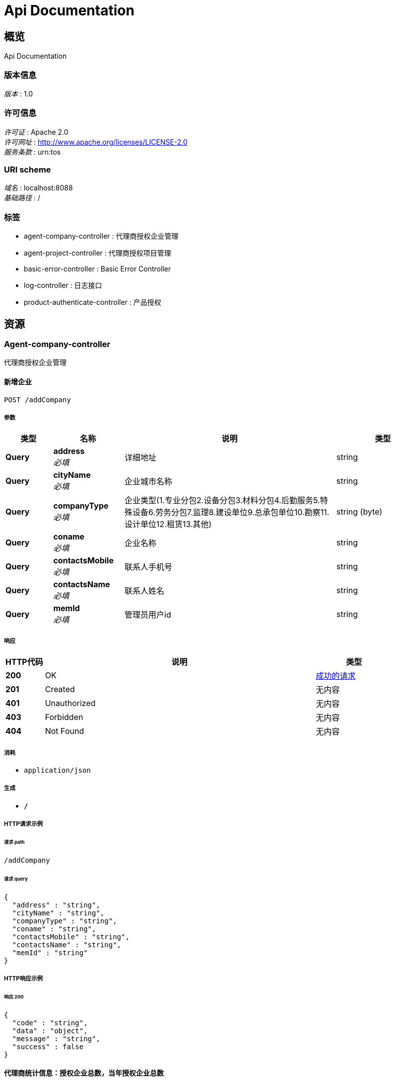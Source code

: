 = Api Documentation


[[_overview]]
== 概览
Api Documentation


=== 版本信息
[%hardbreaks]
__版本__ : 1.0


=== 许可信息
[%hardbreaks]
__许可证__ : Apache 2.0
__许可网址__ : http://www.apache.org/licenses/LICENSE-2.0
__服务条款__ : urn:tos


=== URI scheme
[%hardbreaks]
__域名__ : localhost:8088
__基础路径__ : /


=== 标签

* agent-company-controller : 代理商授权企业管理
* agent-project-controller : 代理商授权项目管理
* basic-error-controller : Basic Error Controller
* log-controller : 日志接口
* product-authenticate-controller : 产品授权




[[_paths]]
== 资源

[[_agent-company-controller_resource]]
=== Agent-company-controller
代理商授权企业管理


[[_creatnewcompanyusingpost]]
==== 新增企业
....
POST /addCompany
....


===== 参数

[options="header", cols=".^2,.^3,.^9,.^4"]
|===
|类型|名称|说明|类型
|**Query**|**address** +
__必填__|详细地址|string
|**Query**|**cityName** +
__必填__|企业城市名称|string
|**Query**|**companyType** +
__必填__|企业类型(1.专业分包2.设备分包3.材料分包4.后勤服务5.特殊设备6.劳务分包7.监理8.建设单位9.总承包单位10.勘察11.设计单位12.租赁13.其他)|string (byte)
|**Query**|**coname** +
__必填__|企业名称|string
|**Query**|**contactsMobile** +
__必填__|联系人手机号|string
|**Query**|**contactsName** +
__必填__|联系人姓名|string
|**Query**|**memId** +
__必填__|管理员用户id|string
|===


===== 响应

[options="header", cols=".^2,.^14,.^4"]
|===
|HTTP代码|说明|类型
|**200**|OK|<<_e5ddf48022ae6d2b4c39915efc48e0f8,成功的请求>>
|**201**|Created|无内容
|**401**|Unauthorized|无内容
|**403**|Forbidden|无内容
|**404**|Not Found|无内容
|===


===== 消耗

* `application/json`


===== 生成

* `*/*`


===== HTTP请求示例

====== 请求 path
----
/addCompany
----


====== 请求 query
[source,json]
----
{
  "address" : "string",
  "cityName" : "string",
  "companyType" : "string",
  "coname" : "string",
  "contactsMobile" : "string",
  "contactsName" : "string",
  "memId" : "string"
}
----


===== HTTP响应示例

====== 响应 200
[source,json]
----
{
  "code" : "string",
  "data" : "object",
  "message" : "string",
  "success" : false
}
----


[[_agentstatisticsusingpost]]
==== 代理商统计信息：授权企业总数，当年授权企业总数
....
POST /agentCompanyStatistics
....


===== 响应

[options="header", cols=".^2,.^14,.^4"]
|===
|HTTP代码|说明|类型
|**200**|OK|<<_ffe815d8bd31d2ab15eea9d2fa51e71c,成功的请求«AgentStatistics»>>
|**201**|Created|无内容
|**401**|Unauthorized|无内容
|**403**|Forbidden|无内容
|**404**|Not Found|无内容
|===


===== 消耗

* `application/json`


===== 生成

* `*/*`


===== HTTP请求示例

====== 请求 path
----
/agentCompanyStatistics
----


===== HTTP响应示例

====== 响应 200
[source,json]
----
{
  "code" : "string",
  "data" : {
    "authenticatedQuantity" : "认证的总数",
    "currentYearOfAuthenticatedQuantity" : "今年认证的总数"
  },
  "message" : "string",
  "success" : false
}
----


[[_dissolutioncompanyusingpost]]
==== 解散企业
....
POST /dissolutionCompany
....


===== 参数

[options="header", cols=".^2,.^3,.^9,.^4"]
|===
|类型|名称|说明|类型
|**Body**|**coId** +
__可选__|企业id|integer (int32)
|===


===== 响应

[options="header", cols=".^2,.^14,.^4"]
|===
|HTTP代码|说明|类型
|**200**|OK|<<_e5ddf48022ae6d2b4c39915efc48e0f8,成功的请求>>
|**201**|Created|无内容
|**401**|Unauthorized|无内容
|**403**|Forbidden|无内容
|**404**|Not Found|无内容
|===


===== 消耗

* `application/json`


===== 生成

* `*/*`


===== HTTP请求示例

====== 请求 path
----
/dissolutionCompany
----


====== 请求 body
[source,json]
----
{ }
----


===== HTTP响应示例

====== 响应 200
[source,json]
----
{
  "code" : "string",
  "data" : "object",
  "message" : "string",
  "success" : false
}
----


[[_listagentcompanyusingpost]]
==== 获取代理商管理的企业
....
POST /listCompany
....


===== 参数

[options="header", cols=".^2,.^3,.^9,.^4"]
|===
|类型|名称|说明|类型
|**Query**|**bluredCompanyName** +
__可选__|模糊查找名称（仅右模糊）|string
|**Query**|**coid** +
__必填__|企业id|integer (int32)
|**Query**|**page** +
__可选__|页码：空值或不传，默认返回所有值|string
|**Query**|**pjId** +
__必填__|项目id|integer (int32)
|**Query**|**size** +
__可选__|每页行数：空值或不传，默认返回所有值|string
|**Query**|**type** +
__必填__|代理商类型：0 全国代理商1 区域代理商|string
|===


===== 响应

[options="header", cols=".^2,.^14,.^4"]
|===
|HTTP代码|说明|类型
|**200**|OK|<<_a69fad129a99ca29233d74c1293f9e76,成功的请求«Pagination«CompanyVo»»>>
|**201**|Created|无内容
|**401**|Unauthorized|无内容
|**403**|Forbidden|无内容
|**404**|Not Found|无内容
|===


===== 消耗

* `application/json`


===== 生成

* `*/*`


===== HTTP请求示例

====== 请求 path
----
/listCompany
----


====== 请求 query
[source,json]
----
{
  "bluredCompanyName" : "string",
  "coid" : 0,
  "page" : "string",
  "pjId" : 0,
  "size" : "string",
  "type" : "string"
}
----


===== HTTP响应示例

====== 响应 200
[source,json]
----
{
  "code" : "string",
  "data" : {
    "list" : "结果列表",
    "page" : "页码",
    "size" : "每页行数",
    "totalPage" : "总页数",
    "totalRows" : "总行数"
  },
  "message" : "string",
  "success" : false
}
----


[[_updatenewcompanyusingpost]]
==== 更新企业
....
POST /updateCompany
....


===== 参数

[options="header", cols=".^2,.^3,.^9,.^4"]
|===
|类型|名称|说明|类型
|**Query**|**address** +
__必填__|详细地址|string
|**Query**|**cityName** +
__必填__|企业城市名称|string
|**Query**|**companyType** +
__必填__|企业类型(1.专业分包2.设备分包3.材料分包4.后勤服务5.特殊设备6.劳务分包7.监理8.建设单位9.总承包单位10.勘察11.设计单位12.租赁13.其他)|string (byte)
|**Query**|**coname** +
__必填__|企业名称|string
|**Query**|**contactsMobile** +
__必填__|联系人手机号|string
|**Query**|**contactsName** +
__必填__|联系人姓名|string
|**Query**|**memId** +
__必填__|管理员用户id|string
|===


===== 响应

[options="header", cols=".^2,.^14,.^4"]
|===
|HTTP代码|说明|类型
|**200**|OK|<<_e5ddf48022ae6d2b4c39915efc48e0f8,成功的请求>>
|**201**|Created|无内容
|**401**|Unauthorized|无内容
|**403**|Forbidden|无内容
|**404**|Not Found|无内容
|===


===== 消耗

* `application/json`


===== 生成

* `*/*`


===== HTTP请求示例

====== 请求 path
----
/updateCompany
----


====== 请求 query
[source,json]
----
{
  "address" : "string",
  "cityName" : "string",
  "companyType" : "string",
  "coname" : "string",
  "contactsMobile" : "string",
  "contactsName" : "string",
  "memId" : "string"
}
----


===== HTTP响应示例

====== 响应 200
[source,json]
----
{
  "code" : "string",
  "data" : "object",
  "message" : "string",
  "success" : false
}
----


[[_agent-project-controller_resource]]
=== Agent-project-controller
代理商授权项目管理


[[_creatnewprojectusingpost]]
==== 新增项目
....
POST /addProject
....


===== 参数

[options="header", cols=".^2,.^3,.^9,.^4"]
|===
|类型|名称|说明|类型
|**Query**|**aliasProjectTitle** +
__必填__|项目别名|string
|**Query**|**investAmount** +
__必填__|投资总额（万元）|string
|**Query**|**memberId** +
__必填__|项目负责人id|string
|**Query**|**pointx** +
__必填__|项目定位x|number (double)
|**Query**|**pointy** +
__必填__|项目定位y|number (double)
|**Query**|**projectLogo** +
__必填__|项目logo|string
|**Query**|**projectTitle** +
__必填__|项目标题|string
|**Query**|**projectType** +
__必填__|项目类型 1-房建项目 2-市政项目 3-专业工程 4-其他|integer (int32)
|**Query**|**scale** +
__必填__|建设规模 1 小型 2 中型 3 大型|string (byte)
|**Query**|**status** +
__必填__|状态：1-在建 2-完成 3-删除|string (byte)
|===


===== 响应

[options="header", cols=".^2,.^14,.^4"]
|===
|HTTP代码|说明|类型
|**200**|OK|<<_e5ddf48022ae6d2b4c39915efc48e0f8,成功的请求>>
|**201**|Created|无内容
|**401**|Unauthorized|无内容
|**403**|Forbidden|无内容
|**404**|Not Found|无内容
|===


===== 消耗

* `application/json`


===== 生成

* `*/*`


===== HTTP请求示例

====== 请求 path
----
/addProject
----


====== 请求 query
[source,json]
----
{
  "aliasProjectTitle" : "string",
  "investAmount" : "string",
  "memberId" : "string",
  "pointx" : 0.0,
  "pointy" : 0.0,
  "projectLogo" : "string",
  "projectTitle" : "string",
  "projectType" : 0,
  "scale" : "string",
  "status" : "string"
}
----


===== HTTP响应示例

====== 响应 200
[source,json]
----
{
  "code" : "string",
  "data" : "object",
  "message" : "string",
  "success" : false
}
----


[[_agentstatisticsusingpost_1]]
==== 代理商统计信息：授权项目总数，当年授权项目总数
....
POST /agentProjectStatistics
....


===== 响应

[options="header", cols=".^2,.^14,.^4"]
|===
|HTTP代码|说明|类型
|**200**|OK|<<_ffe815d8bd31d2ab15eea9d2fa51e71c,成功的请求«AgentStatistics»>>
|**201**|Created|无内容
|**401**|Unauthorized|无内容
|**403**|Forbidden|无内容
|**404**|Not Found|无内容
|===


===== 消耗

* `application/json`


===== 生成

* `*/*`


===== HTTP请求示例

====== 请求 path
----
/agentProjectStatistics
----


===== HTTP响应示例

====== 响应 200
[source,json]
----
{
  "code" : "string",
  "data" : {
    "authenticatedQuantity" : "认证的总数",
    "currentYearOfAuthenticatedQuantity" : "今年认证的总数"
  },
  "message" : "string",
  "success" : false
}
----


[[_authorizeprojectusingpost]]
==== 项目授权
....
POST /authorize
....


===== 参数

[options="header", cols=".^2,.^3,.^9,.^4"]
|===
|类型|名称|说明|类型
|**Query**|**products** +
__必填__|产品列表|< integer (int32) > array(multi)
|**Query**|**projectId** +
__必填__|项目id|integer (int32)
|===


===== 响应

[options="header", cols=".^2,.^14,.^4"]
|===
|HTTP代码|说明|类型
|**200**|OK|<<_e5ddf48022ae6d2b4c39915efc48e0f8,成功的请求>>
|**201**|Created|无内容
|**401**|Unauthorized|无内容
|**403**|Forbidden|无内容
|**404**|Not Found|无内容
|===


===== 消耗

* `application/json`


===== 生成

* `*/*`


===== HTTP请求示例

====== 请求 path
----
/authorize
----


====== 请求 query
[source,json]
----
{
  "products" : 0,
  "projectId" : 0
}
----


===== HTTP响应示例

====== 响应 200
[source,json]
----
{
  "code" : "string",
  "data" : "object",
  "message" : "string",
  "success" : false
}
----


[[_dissolutionprojectusingpost]]
==== 删除项目
....
POST /dissolutionProject
....


===== 参数

[options="header", cols=".^2,.^3,.^9,.^4"]
|===
|类型|名称|说明|类型
|**Body**|**proId** +
__可选__|项目id|integer (int32)
|===


===== 响应

[options="header", cols=".^2,.^14,.^4"]
|===
|HTTP代码|说明|类型
|**200**|OK|<<_e5ddf48022ae6d2b4c39915efc48e0f8,成功的请求>>
|**201**|Created|无内容
|**401**|Unauthorized|无内容
|**403**|Forbidden|无内容
|**404**|Not Found|无内容
|===


===== 消耗

* `application/json`


===== 生成

* `*/*`


===== HTTP请求示例

====== 请求 path
----
/dissolutionProject
----


====== 请求 body
[source,json]
----
{ }
----


===== HTTP响应示例

====== 响应 200
[source,json]
----
{
  "code" : "string",
  "data" : "object",
  "message" : "string",
  "success" : false
}
----


[[_listagentprojectusingpost]]
==== 获取代理商管理的项目
....
POST /listProject
....


===== 参数

[options="header", cols=".^2,.^3,.^9,.^4"]
|===
|类型|名称|说明|类型
|**Query**|**bluredCompanyName** +
__可选__|模糊查找名称（仅右模糊）|string
|**Query**|**coid** +
__必填__|企业id|integer (int32)
|**Query**|**page** +
__可选__|页码：空值或不传，默认返回所有值|string
|**Query**|**pjId** +
__必填__|项目id|integer (int32)
|**Query**|**size** +
__可选__|每页行数：空值或不传，默认返回所有值|string
|**Query**|**type** +
__必填__|代理商类型：0 全国代理商1 区域代理商|string
|===


===== 响应

[options="header", cols=".^2,.^14,.^4"]
|===
|HTTP代码|说明|类型
|**200**|OK|<<_6b37d272121b46efe207fa6e17b2fb09,成功的请求«Pagination«ProjectVo»»>>
|**201**|Created|无内容
|**401**|Unauthorized|无内容
|**403**|Forbidden|无内容
|**404**|Not Found|无内容
|===


===== 消耗

* `application/json`


===== 生成

* `*/*`


===== HTTP请求示例

====== 请求 path
----
/listProject
----


====== 请求 query
[source,json]
----
{
  "bluredCompanyName" : "string",
  "coid" : 0,
  "page" : "string",
  "pjId" : 0,
  "size" : "string",
  "type" : "string"
}
----


===== HTTP响应示例

====== 响应 200
[source,json]
----
{
  "code" : "string",
  "data" : {
    "list" : "结果列表",
    "page" : "页码",
    "size" : "每页行数",
    "totalPage" : "总页数",
    "totalRows" : "总行数"
  },
  "message" : "string",
  "success" : false
}
----


[[_updatenewprojectusingpost]]
==== 更新项目
....
POST /updateProject
....


===== 参数

[options="header", cols=".^2,.^3,.^9,.^4"]
|===
|类型|名称|说明|类型
|**Query**|**aliasProjectTitle** +
__必填__|项目别名|string
|**Query**|**investAmount** +
__必填__|投资总额（万元）|string
|**Query**|**memberId** +
__必填__|项目负责人id|string
|**Query**|**pointx** +
__必填__|项目定位x|number (double)
|**Query**|**pointy** +
__必填__|项目定位y|number (double)
|**Query**|**projectLogo** +
__必填__|项目logo|string
|**Query**|**projectTitle** +
__必填__|项目标题|string
|**Query**|**projectType** +
__必填__|项目类型 1-房建项目 2-市政项目 3-专业工程 4-其他|integer (int32)
|**Query**|**scale** +
__必填__|建设规模 1 小型 2 中型 3 大型|string (byte)
|**Query**|**status** +
__必填__|状态：1-在建 2-完成 3-删除|string (byte)
|===


===== 响应

[options="header", cols=".^2,.^14,.^4"]
|===
|HTTP代码|说明|类型
|**200**|OK|<<_e5ddf48022ae6d2b4c39915efc48e0f8,成功的请求>>
|**201**|Created|无内容
|**401**|Unauthorized|无内容
|**403**|Forbidden|无内容
|**404**|Not Found|无内容
|===


===== 消耗

* `application/json`


===== 生成

* `*/*`


===== HTTP请求示例

====== 请求 path
----
/updateProject
----


====== 请求 query
[source,json]
----
{
  "aliasProjectTitle" : "string",
  "investAmount" : "string",
  "memberId" : "string",
  "pointx" : 0.0,
  "pointy" : 0.0,
  "projectLogo" : "string",
  "projectTitle" : "string",
  "projectType" : 0,
  "scale" : "string",
  "status" : "string"
}
----


===== HTTP响应示例

====== 响应 200
[source,json]
----
{
  "code" : "string",
  "data" : "object",
  "message" : "string",
  "success" : false
}
----


[[_basic-error-controller_resource]]
=== Basic-error-controller
Basic Error Controller


[[_errorhtmlusingpost]]
==== errorHtml
....
POST /error
....


===== 响应

[options="header", cols=".^2,.^14,.^4"]
|===
|HTTP代码|说明|类型
|**200**|OK|<<_modelandview,ModelAndView>>
|**201**|Created|无内容
|**401**|Unauthorized|无内容
|**403**|Forbidden|无内容
|**404**|Not Found|无内容
|===


===== 消耗

* `application/json`


===== 生成

* `text/html`


===== HTTP请求示例

====== 请求 path
----
/error
----


===== HTTP响应示例

====== 响应 200
[source,json]
----
{
  "empty" : true,
  "model" : "object",
  "modelMap" : {
    "string" : "object"
  },
  "reference" : true,
  "status" : "string",
  "view" : {
    "contentType" : "string"
  },
  "viewName" : "string"
}
----


[[_errorhtmlusingget]]
==== errorHtml
....
GET /error
....


===== 响应

[options="header", cols=".^2,.^14,.^4"]
|===
|HTTP代码|说明|类型
|**200**|OK|<<_modelandview,ModelAndView>>
|**401**|Unauthorized|无内容
|**403**|Forbidden|无内容
|**404**|Not Found|无内容
|===


===== 消耗

* `application/json`


===== 生成

* `text/html`


===== HTTP请求示例

====== 请求 path
----
/error
----


===== HTTP响应示例

====== 响应 200
[source,json]
----
{
  "empty" : true,
  "model" : "object",
  "modelMap" : {
    "string" : "object"
  },
  "reference" : true,
  "status" : "string",
  "view" : {
    "contentType" : "string"
  },
  "viewName" : "string"
}
----


[[_errorhtmlusingput]]
==== errorHtml
....
PUT /error
....


===== 响应

[options="header", cols=".^2,.^14,.^4"]
|===
|HTTP代码|说明|类型
|**200**|OK|<<_modelandview,ModelAndView>>
|**201**|Created|无内容
|**401**|Unauthorized|无内容
|**403**|Forbidden|无内容
|**404**|Not Found|无内容
|===


===== 消耗

* `application/json`


===== 生成

* `text/html`


===== HTTP请求示例

====== 请求 path
----
/error
----


===== HTTP响应示例

====== 响应 200
[source,json]
----
{
  "empty" : true,
  "model" : "object",
  "modelMap" : {
    "string" : "object"
  },
  "reference" : true,
  "status" : "string",
  "view" : {
    "contentType" : "string"
  },
  "viewName" : "string"
}
----


[[_errorhtmlusingdelete]]
==== errorHtml
....
DELETE /error
....


===== 响应

[options="header", cols=".^2,.^14,.^4"]
|===
|HTTP代码|说明|类型
|**200**|OK|<<_modelandview,ModelAndView>>
|**204**|No Content|无内容
|**401**|Unauthorized|无内容
|**403**|Forbidden|无内容
|===


===== 消耗

* `application/json`


===== 生成

* `text/html`


===== HTTP请求示例

====== 请求 path
----
/error
----


===== HTTP响应示例

====== 响应 200
[source,json]
----
{
  "empty" : true,
  "model" : "object",
  "modelMap" : {
    "string" : "object"
  },
  "reference" : true,
  "status" : "string",
  "view" : {
    "contentType" : "string"
  },
  "viewName" : "string"
}
----


[[_errorhtmlusingpatch]]
==== errorHtml
....
PATCH /error
....


===== 响应

[options="header", cols=".^2,.^14,.^4"]
|===
|HTTP代码|说明|类型
|**200**|OK|<<_modelandview,ModelAndView>>
|**204**|No Content|无内容
|**401**|Unauthorized|无内容
|**403**|Forbidden|无内容
|===


===== 消耗

* `application/json`


===== 生成

* `text/html`


===== HTTP请求示例

====== 请求 path
----
/error
----


===== HTTP响应示例

====== 响应 200
[source,json]
----
{
  "empty" : true,
  "model" : "object",
  "modelMap" : {
    "string" : "object"
  },
  "reference" : true,
  "status" : "string",
  "view" : {
    "contentType" : "string"
  },
  "viewName" : "string"
}
----


[[_errorhtmlusinghead]]
==== errorHtml
....
HEAD /error
....


===== 响应

[options="header", cols=".^2,.^14,.^4"]
|===
|HTTP代码|说明|类型
|**200**|OK|<<_modelandview,ModelAndView>>
|**204**|No Content|无内容
|**401**|Unauthorized|无内容
|**403**|Forbidden|无内容
|===


===== 消耗

* `application/json`


===== 生成

* `text/html`


===== HTTP请求示例

====== 请求 path
----
/error
----


===== HTTP响应示例

====== 响应 200
[source,json]
----
{
  "empty" : true,
  "model" : "object",
  "modelMap" : {
    "string" : "object"
  },
  "reference" : true,
  "status" : "string",
  "view" : {
    "contentType" : "string"
  },
  "viewName" : "string"
}
----


[[_errorhtmlusingoptions]]
==== errorHtml
....
OPTIONS /error
....


===== 响应

[options="header", cols=".^2,.^14,.^4"]
|===
|HTTP代码|说明|类型
|**200**|OK|<<_modelandview,ModelAndView>>
|**204**|No Content|无内容
|**401**|Unauthorized|无内容
|**403**|Forbidden|无内容
|===


===== 消耗

* `application/json`


===== 生成

* `text/html`


===== HTTP请求示例

====== 请求 path
----
/error
----


===== HTTP响应示例

====== 响应 200
[source,json]
----
{
  "empty" : true,
  "model" : "object",
  "modelMap" : {
    "string" : "object"
  },
  "reference" : true,
  "status" : "string",
  "view" : {
    "contentType" : "string"
  },
  "viewName" : "string"
}
----


[[_log-controller_resource]]
=== Log-controller
日志接口


[[_getlogusingpost]]
==== 获取日志内容
....
POST /logDetail
....


===== 参数

[options="header", cols=".^2,.^3,.^9,.^4"]
|===
|类型|名称|说明|类型
|**Query**|**agentId** +
__必填__|代理商id|integer (int32)
|**Query**|**operationType** +
__必填__|操作类型：0 代理商管理 1 产品管理 2 代理商企业管理 3 代理商项目管理 4 产品授权|integer (int32)
|**Query**|**operationTypeDetail** +
__可选__|操作详细类型：0 新增 1 更新 2 删除|integer (int32)
|===


===== 响应

[options="header", cols=".^2,.^14,.^4"]
|===
|HTTP代码|说明|类型
|**200**|OK|<<_602e8fea19a78acc968bf0cf3a308097,成功的请求«List«日志信息»»>>
|**201**|Created|无内容
|**401**|Unauthorized|无内容
|**403**|Forbidden|无内容
|**404**|Not Found|无内容
|===


===== 消耗

* `application/json`


===== 生成

* `*/*`


===== HTTP请求示例

====== 请求 path
----
/logDetail
----


====== 请求 query
[source,json]
----
{
  "agentId" : 0,
  "operationType" : 0,
  "operationTypeDetail" : 0
}
----


===== HTTP响应示例

====== 响应 200
[source,json]
----
{
  "code" : "string",
  "data" : [ {
    "id" : "主键",
    "operateAgentId" : "操作人",
    "operateAgentName" : "操作人姓名",
    "operationCompanyId" : "被操作企业",
    "operationCompanyName" : "被操作企业名称",
    "operationProjectId" : "被操作项目id",
    "operationProjectName" : "被操作项目名称",
    "operationRemark" : "日志备注",
    "operationType" : "0 代理商管理 1 产品管理 2 代理商企业管理 3 代理商项目管理 4 产品授权",
    "operationTypeDetail" : "操作详细类型：0 新增 1 更新 2 删除",
    "timestampCreate" : "创建时间",
    "timestampModify" : "修改时间"
  } ],
  "message" : "string",
  "success" : false
}
----


[[_product-authenticate-controller_resource]]
=== Product-authenticate-controller
产品授权


[[_listagentproductsusingpost]]
==== 获取代理商产品列表
....
POST /listAgentProducts
....


===== 参数

[options="header", cols=".^2,.^3,.^9,.^4"]
|===
|类型|名称|说明|类型
|**Body**|**agentId** +
__可选__|代理商id|integer (int32)
|===


===== 响应

[options="header", cols=".^2,.^14,.^4"]
|===
|HTTP代码|说明|类型
|**200**|OK|<<_a3590e4473e0c901c62cb639f4fba99d,成功的请求«List«产品类型»»>>
|**201**|Created|无内容
|**401**|Unauthorized|无内容
|**403**|Forbidden|无内容
|**404**|Not Found|无内容
|===


===== 消耗

* `application/json`


===== 生成

* `*/*`


===== HTTP请求示例

====== 请求 path
----
/listAgentProducts
----


====== 请求 body
[source,json]
----
{ }
----


===== HTTP响应示例

====== 响应 200
[source,json]
----
{
  "code" : "string",
  "data" : [ {
    "authorizingQuantity" : "授权数量",
    "authorizingUnusedQuantity" : "未使用授权数量",
    "authorizingUsageQuantity" : "已使用授权数量",
    "productId" : "产品id",
    "productName" : "授权产品名称",
    "productType" : "产品类型：0 企业级 1 项目级"
  } ],
  "message" : "string",
  "success" : false
}
----


[[_listproductsusingpost]]
==== 获取所有产品列表
....
POST /listProducts
....


===== 响应

[options="header", cols=".^2,.^14,.^4"]
|===
|HTTP代码|说明|类型
|**200**|OK|<<_a3590e4473e0c901c62cb639f4fba99d,成功的请求«List«产品类型»»>>
|**201**|Created|无内容
|**401**|Unauthorized|无内容
|**403**|Forbidden|无内容
|**404**|Not Found|无内容
|===


===== 消耗

* `application/json`


===== 生成

* `*/*`


===== HTTP请求示例

====== 请求 path
----
/listProducts
----


===== HTTP响应示例

====== 响应 200
[source,json]
----
{
  "code" : "string",
  "data" : [ {
    "authorizingQuantity" : "授权数量",
    "authorizingUnusedQuantity" : "未使用授权数量",
    "authorizingUsageQuantity" : "已使用授权数量",
    "productId" : "产品id",
    "productName" : "授权产品名称",
    "productType" : "产品类型：0 企业级 1 项目级"
  } ],
  "message" : "string",
  "success" : false
}
----


[[_productdetailusingpost]]
==== 获取产品的详情内容
....
POST /productDetail
....


===== 参数

[options="header", cols=".^2,.^3,.^9,.^4"]
|===
|类型|名称|说明|类型
|**Body**|**productId** +
__可选__|产品id|integer (int32)
|===


===== 响应

[options="header", cols=".^2,.^14,.^4"]
|===
|HTTP代码|说明|类型
|**200**|OK|<<_f1761d32df15a3f2447e460c01bbd6c0,成功的请求«产品详情»>>
|**201**|Created|无内容
|**401**|Unauthorized|无内容
|**403**|Forbidden|无内容
|**404**|Not Found|无内容
|===


===== 消耗

* `application/json`


===== 生成

* `*/*`


===== HTTP请求示例

====== 请求 path
----
/productDetail
----


====== 请求 body
[source,json]
----
{ }
----


===== HTTP响应示例

====== 响应 200
[source,json]
----
{
  "code" : "string",
  "data" : {
    "applications" : "应用名称",
    "productName" : "产品名称"
  },
  "message" : "string",
  "success" : false
}
----




[[_definitions]]
== 定义

[[_agentstatistics]]
=== AgentStatistics
代理商统计数据


[options="header", cols=".^3,.^11,.^4"]
|===
|名称|说明|类型
|**authenticatedQuantity** +
__可选__|认证的总数 +
**样例** : `"认证的总数"`|integer (int32)
|**currentYearOfAuthenticatedQuantity** +
__可选__|今年认证的总数 +
**样例** : `"今年认证的总数"`|integer (int32)
|===


[[_companyvo]]
=== CompanyVo
企业信息


[options="header", cols=".^3,.^11,.^4"]
|===
|名称|说明|类型
|**address** +
__可选__|详细地址 +
**样例** : `"详细地址"`|string
|**administrator** +
__可选__|超级管理员姓名（通信证号） +
**样例** : `"超级管理员姓名（通信证号）"`|string
|**companyId** +
__可选__|企业ID +
**样例** : `0`|integer (int32)
|**companyName** +
__可选__|企业详细地址 +
**样例** : `"企业详细地址"`|string
|**companyType** +
__可选__|企业类型(1.专业分包2.设备分包3.材料分包4.后勤服务5.特殊设备6.劳务分包7.监理8.建设单位9.总承包单位10.勘察11.设计单位12.租赁13.其他) +
**模式** : `"^(?:[A-Za-z0-9+/]{4})*(?:[A-Za-z0-9+/]{2}==\|[A-Za-z0-9+/]{3}=)?$"` +
**样例** : `"企业类型(1.专业分包2.设备分包3.材料分包4.后勤服务5.特殊设备6.劳务分包7.监理8.建设单位9.总承包单位10.勘察11.设计单位12.租赁13.其他)"`|string (byte)
|**contactsMobile** +
__可选__|联系人手机号 +
**样例** : `"联系人手机号"`|string
|**contactsName** +
__可选__|联系人姓名 +
**样例** : `"联系人姓名"`|string
|**createTime** +
__可选__|创建时间时间戳 +
**样例** : `"创建时间时间戳"`|integer (int64)
|**creater** +
__可选__|创建人 +
**样例** : `"创建人"`|string
|===


[[_modelandview]]
=== ModelAndView

[options="header", cols=".^3,.^11,.^4"]
|===
|名称|说明|类型
|**empty** +
__可选__|**样例** : `true`|boolean
|**model** +
__可选__|**样例** : `"object"`|object
|**modelMap** +
__可选__|**样例** : `{
  "string" : "object"
}`|< string, object > map
|**reference** +
__可选__|**样例** : `true`|boolean
|**status** +
__可选__|**样例** : `"string"`|enum (100 CONTINUE, 101 SWITCHING_PROTOCOLS, 102 PROCESSING, 103 CHECKPOINT, 200 OK, 201 CREATED, 202 ACCEPTED, 203 NON_AUTHORITATIVE_INFORMATION, 204 NO_CONTENT, 205 RESET_CONTENT, 206 PARTIAL_CONTENT, 207 MULTI_STATUS, 208 ALREADY_REPORTED, 226 IM_USED, 300 MULTIPLE_CHOICES, 301 MOVED_PERMANENTLY, 302 FOUND, 302 MOVED_TEMPORARILY, 303 SEE_OTHER, 304 NOT_MODIFIED, 305 USE_PROXY, 307 TEMPORARY_REDIRECT, 308 PERMANENT_REDIRECT, 400 BAD_REQUEST, 401 UNAUTHORIZED, 402 PAYMENT_REQUIRED, 403 FORBIDDEN, 404 NOT_FOUND, 405 METHOD_NOT_ALLOWED, 406 NOT_ACCEPTABLE, 407 PROXY_AUTHENTICATION_REQUIRED, 408 REQUEST_TIMEOUT, 409 CONFLICT, 410 GONE, 411 LENGTH_REQUIRED, 412 PRECONDITION_FAILED, 413 PAYLOAD_TOO_LARGE, 413 REQUEST_ENTITY_TOO_LARGE, 414 URI_TOO_LONG, 414 REQUEST_URI_TOO_LONG, 415 UNSUPPORTED_MEDIA_TYPE, 416 REQUESTED_RANGE_NOT_SATISFIABLE, 417 EXPECTATION_FAILED, 418 I_AM_A_TEAPOT, 419 INSUFFICIENT_SPACE_ON_RESOURCE, 420 METHOD_FAILURE, 421 DESTINATION_LOCKED, 422 UNPROCESSABLE_ENTITY, 423 LOCKED, 424 FAILED_DEPENDENCY, 425 TOO_EARLY, 426 UPGRADE_REQUIRED, 428 PRECONDITION_REQUIRED, 429 TOO_MANY_REQUESTS, 431 REQUEST_HEADER_FIELDS_TOO_LARGE, 451 UNAVAILABLE_FOR_LEGAL_REASONS, 500 INTERNAL_SERVER_ERROR, 501 NOT_IMPLEMENTED, 502 BAD_GATEWAY, 503 SERVICE_UNAVAILABLE, 504 GATEWAY_TIMEOUT, 505 HTTP_VERSION_NOT_SUPPORTED, 506 VARIANT_ALSO_NEGOTIATES, 507 INSUFFICIENT_STORAGE, 508 LOOP_DETECTED, 509 BANDWIDTH_LIMIT_EXCEEDED, 510 NOT_EXTENDED, 511 NETWORK_AUTHENTICATION_REQUIRED)
|**view** +
__可选__|**样例** : `"<<_view>>"`|<<_view,View>>
|**viewName** +
__可选__|**样例** : `"string"`|string
|===


[[_cf83d861019e9004281516764e8d49f3]]
=== Pagination«CompanyVo»

[options="header", cols=".^3,.^11,.^4"]
|===
|名称|说明|类型
|**list** +
__可选__|结果列表 +
**样例** : `"结果列表"`|< <<_companyvo,CompanyVo>> > array
|**page** +
__可选__|页码 +
**样例** : `"页码"`|integer (int32)
|**size** +
__可选__|每页行数 +
**样例** : `"每页行数"`|integer (int32)
|**totalPage** +
__可选__|总页数 +
**样例** : `"总页数"`|integer (int32)
|**totalRows** +
__可选__|总行数 +
**样例** : `"总行数"`|integer (int32)
|===


[[_aa9228011fca81a766e8f09d3c41a6d9]]
=== Pagination«ProjectVo»

[options="header", cols=".^3,.^11,.^4"]
|===
|名称|说明|类型
|**list** +
__可选__|结果列表 +
**样例** : `"结果列表"`|< <<_projectvo,ProjectVo>> > array
|**page** +
__可选__|页码 +
**样例** : `"页码"`|integer (int32)
|**size** +
__可选__|每页行数 +
**样例** : `"每页行数"`|integer (int32)
|**totalPage** +
__可选__|总页数 +
**样例** : `"总页数"`|integer (int32)
|**totalRows** +
__可选__|总行数 +
**样例** : `"总行数"`|integer (int32)
|===


[[_projectvo]]
=== ProjectVo
项目信息


[options="header", cols=".^3,.^11,.^4"]
|===
|名称|说明|类型
|**address** +
__可选__|详细地址 +
**样例** : `"详细地址"`|string
|**company** +
__可选__|所属企业（企业id） +
**样例** : `"所属企业（企业id）"`|string
|**createTime** +
__可选__|创建时间时间戳 +
**样例** : `"创建时间时间戳"`|integer (int64)
|**creater** +
__可选__|创建人 +
**样例** : `"创建人"`|string
|**manager** +
__可选__|项目负责人 +
**样例** : `"项目负责人"`|string
|**projectId** +
__可选__|项目ID +
**样例** : `"项目ID"`|integer (int32)
|**projectName** +
__可选__|项目名称 +
**样例** : `"项目名称"`|string
|**projectType** +
__可选__|项目类型 +
**样例** : `"项目类型"`|integer (int32)
|===


[[_view]]
=== View

[options="header", cols=".^3,.^11,.^4"]
|===
|名称|说明|类型
|**contentType** +
__可选__|**样例** : `"string"`|string
|===


[[_2db97cae51db93261c6e984fac8cdb10]]
=== 产品类型

[options="header", cols=".^3,.^11,.^4"]
|===
|名称|说明|类型
|**authorizingQuantity** +
__可选__|授权数量 +
**样例** : `"授权数量"`|integer (int32)
|**authorizingUnusedQuantity** +
__可选__|未使用授权数量 +
**样例** : `"未使用授权数量"`|integer (int32)
|**authorizingUsageQuantity** +
__可选__|已使用授权数量 +
**样例** : `"已使用授权数量"`|integer (int32)
|**productId** +
__可选__|产品id +
**样例** : `"产品id"`|integer (int32)
|**productName** +
__可选__|授权产品名称 +
**样例** : `"授权产品名称"`|string
|**productType** +
__可选__|产品类型：0 企业级 1 项目级 +
**样例** : `"产品类型：0 企业级 1 项目级"`|integer (int32)
|===


[[_61644d1f73db59ff2efdbc0bf7bafb2e]]
=== 产品详情

[options="header", cols=".^3,.^11,.^4"]
|===
|名称|说明|类型
|**applications** +
__可选__|应用名称 +
**样例** : `"应用名称"`|< <<_5b0520a9bf5e8d87c0b8c6e58766e184,应用>> > array
|**productName** +
__可选__|产品名称 +
**样例** : `"产品名称"`|string
|===


[[_5b0520a9bf5e8d87c0b8c6e58766e184]]
=== 应用

[options="header", cols=".^3,.^11,.^4"]
|===
|名称|说明|类型
|**applicationId** +
__可选__|应用id +
**样例** : `"应用id"`|integer (int32)
|**applicationName** +
__可选__|应用名称 +
**样例** : `"应用名称"`|string
|===


[[_e5ddf48022ae6d2b4c39915efc48e0f8]]
=== 成功的请求

[options="header", cols=".^3,.^11,.^4"]
|===
|名称|说明|类型
|**code** +
__可选__|请求的状态码 +
**样例** : `"string"`|string
|**data** +
__可选__|请求返回的内容 +
**样例** : `"object"`|object
|**message** +
__可选__|请求的结果信息 +
**样例** : `"string"`|string
|**success** +
__可选__|请求是否成功 +
**样例** : `false`|boolean
|===


[[_ffe815d8bd31d2ab15eea9d2fa51e71c]]
=== 成功的请求«AgentStatistics»

[options="header", cols=".^3,.^11,.^4"]
|===
|名称|说明|类型
|**code** +
__可选__|请求的状态码 +
**样例** : `"string"`|string
|**data** +
__可选__|请求返回的内容 +
**样例** : `"<<_agentstatistics>>"`|<<_agentstatistics,AgentStatistics>>
|**message** +
__可选__|请求的结果信息 +
**样例** : `"string"`|string
|**success** +
__可选__|请求是否成功 +
**样例** : `false`|boolean
|===


[[_a3590e4473e0c901c62cb639f4fba99d]]
=== 成功的请求«List«产品类型»»

[options="header", cols=".^3,.^11,.^4"]
|===
|名称|说明|类型
|**code** +
__可选__|请求的状态码 +
**样例** : `"string"`|string
|**data** +
__可选__|请求返回的内容 +
**样例** : `[ "<<_2db97cae51db93261c6e984fac8cdb10>>" ]`|< <<_2db97cae51db93261c6e984fac8cdb10,产品类型>> > array
|**message** +
__可选__|请求的结果信息 +
**样例** : `"string"`|string
|**success** +
__可选__|请求是否成功 +
**样例** : `false`|boolean
|===


[[_602e8fea19a78acc968bf0cf3a308097]]
=== 成功的请求«List«日志信息»»

[options="header", cols=".^3,.^11,.^4"]
|===
|名称|说明|类型
|**code** +
__可选__|请求的状态码 +
**样例** : `"string"`|string
|**data** +
__可选__|请求返回的内容 +
**样例** : `[ "<<_b27fb728413ba88b74d026f485b39d5f>>" ]`|< <<_b27fb728413ba88b74d026f485b39d5f,日志信息>> > array
|**message** +
__可选__|请求的结果信息 +
**样例** : `"string"`|string
|**success** +
__可选__|请求是否成功 +
**样例** : `false`|boolean
|===


[[_a69fad129a99ca29233d74c1293f9e76]]
=== 成功的请求«Pagination«CompanyVo»»

[options="header", cols=".^3,.^11,.^4"]
|===
|名称|说明|类型
|**code** +
__可选__|请求的状态码 +
**样例** : `"string"`|string
|**data** +
__可选__|请求返回的内容 +
**样例** : `"<<_cf83d861019e9004281516764e8d49f3>>"`|<<_cf83d861019e9004281516764e8d49f3,Pagination«CompanyVo»>>
|**message** +
__可选__|请求的结果信息 +
**样例** : `"string"`|string
|**success** +
__可选__|请求是否成功 +
**样例** : `false`|boolean
|===


[[_6b37d272121b46efe207fa6e17b2fb09]]
=== 成功的请求«Pagination«ProjectVo»»

[options="header", cols=".^3,.^11,.^4"]
|===
|名称|说明|类型
|**code** +
__可选__|请求的状态码 +
**样例** : `"string"`|string
|**data** +
__可选__|请求返回的内容 +
**样例** : `"<<_aa9228011fca81a766e8f09d3c41a6d9>>"`|<<_aa9228011fca81a766e8f09d3c41a6d9,Pagination«ProjectVo»>>
|**message** +
__可选__|请求的结果信息 +
**样例** : `"string"`|string
|**success** +
__可选__|请求是否成功 +
**样例** : `false`|boolean
|===


[[_f1761d32df15a3f2447e460c01bbd6c0]]
=== 成功的请求«产品详情»

[options="header", cols=".^3,.^11,.^4"]
|===
|名称|说明|类型
|**code** +
__可选__|请求的状态码 +
**样例** : `"string"`|string
|**data** +
__可选__|请求返回的内容 +
**样例** : `"<<_61644d1f73db59ff2efdbc0bf7bafb2e>>"`|<<_61644d1f73db59ff2efdbc0bf7bafb2e,产品详情>>
|**message** +
__可选__|请求的结果信息 +
**样例** : `"string"`|string
|**success** +
__可选__|请求是否成功 +
**样例** : `false`|boolean
|===


[[_b27fb728413ba88b74d026f485b39d5f]]
=== 日志信息

[options="header", cols=".^3,.^11,.^4"]
|===
|名称|说明|类型
|**id** +
__可选__|主键 +
**样例** : `"主键"`|integer (int32)
|**operateAgentId** +
__可选__|操作人 +
**样例** : `"操作人"`|string
|**operateAgentName** +
__可选__|操作人姓名 +
**样例** : `"操作人姓名"`|string
|**operationCompanyId** +
__可选__|被操作企业 +
**样例** : `"被操作企业"`|integer (int32)
|**operationCompanyName** +
__可选__|被操作企业名称 +
**样例** : `"被操作企业名称"`|string
|**operationProjectId** +
__可选__|被操作项目id +
**样例** : `"被操作项目id"`|integer (int32)
|**operationProjectName** +
__可选__|被操作项目名称 +
**样例** : `"被操作项目名称"`|string
|**operationRemark** +
__可选__|日志备注 +
**样例** : `"日志备注"`|string
|**operationType** +
__可选__|0 代理商管理 1 产品管理 2 代理商企业管理 3 代理商项目管理 4 产品授权 +
**模式** : `"^(?:[A-Za-z0-9+/]{4})*(?:[A-Za-z0-9+/]{2}==\|[A-Za-z0-9+/]{3}=)?$"` +
**样例** : `"0 代理商管理 1 产品管理 2 代理商企业管理 3 代理商项目管理 4 产品授权"`|string (byte)
|**operationTypeDetail** +
__可选__|操作详细类型：0 新增 1 更新 2 删除 +
**模式** : `"^(?:[A-Za-z0-9+/]{4})*(?:[A-Za-z0-9+/]{2}==\|[A-Za-z0-9+/]{3}=)?$"` +
**样例** : `"操作详细类型：0 新增 1 更新 2 删除"`|string (byte)
|**timestampCreate** +
__可选__|创建时间 +
**样例** : `"创建时间"`|integer (int64)
|**timestampModify** +
__可选__|修改时间 +
**样例** : `"修改时间"`|integer (int64)
|===





